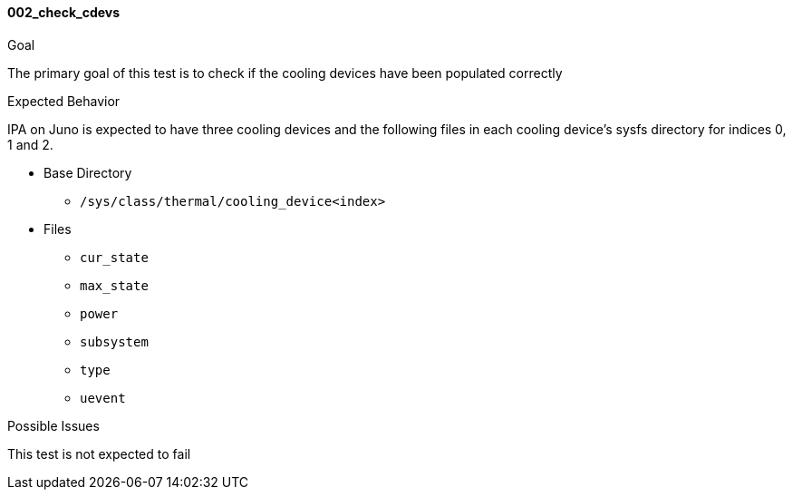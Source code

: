 [[test_002_check_cdevs]]
==== 002_check_cdevs

.Goal
The primary goal of this test is to check if the cooling devices have been
populated correctly

.Expected Behavior
IPA on Juno is expected to have three cooling devices and the following files
in each cooling device's sysfs directory for indices 0, 1 and 2.


* Base Directory
** `/sys/class/thermal/cooling_device<index>`

* Files
** `cur_state`
** `max_state`
** `power`
** `subsystem`
** `type`
** `uevent`



.Possible Issues
This test is not expected to fail
